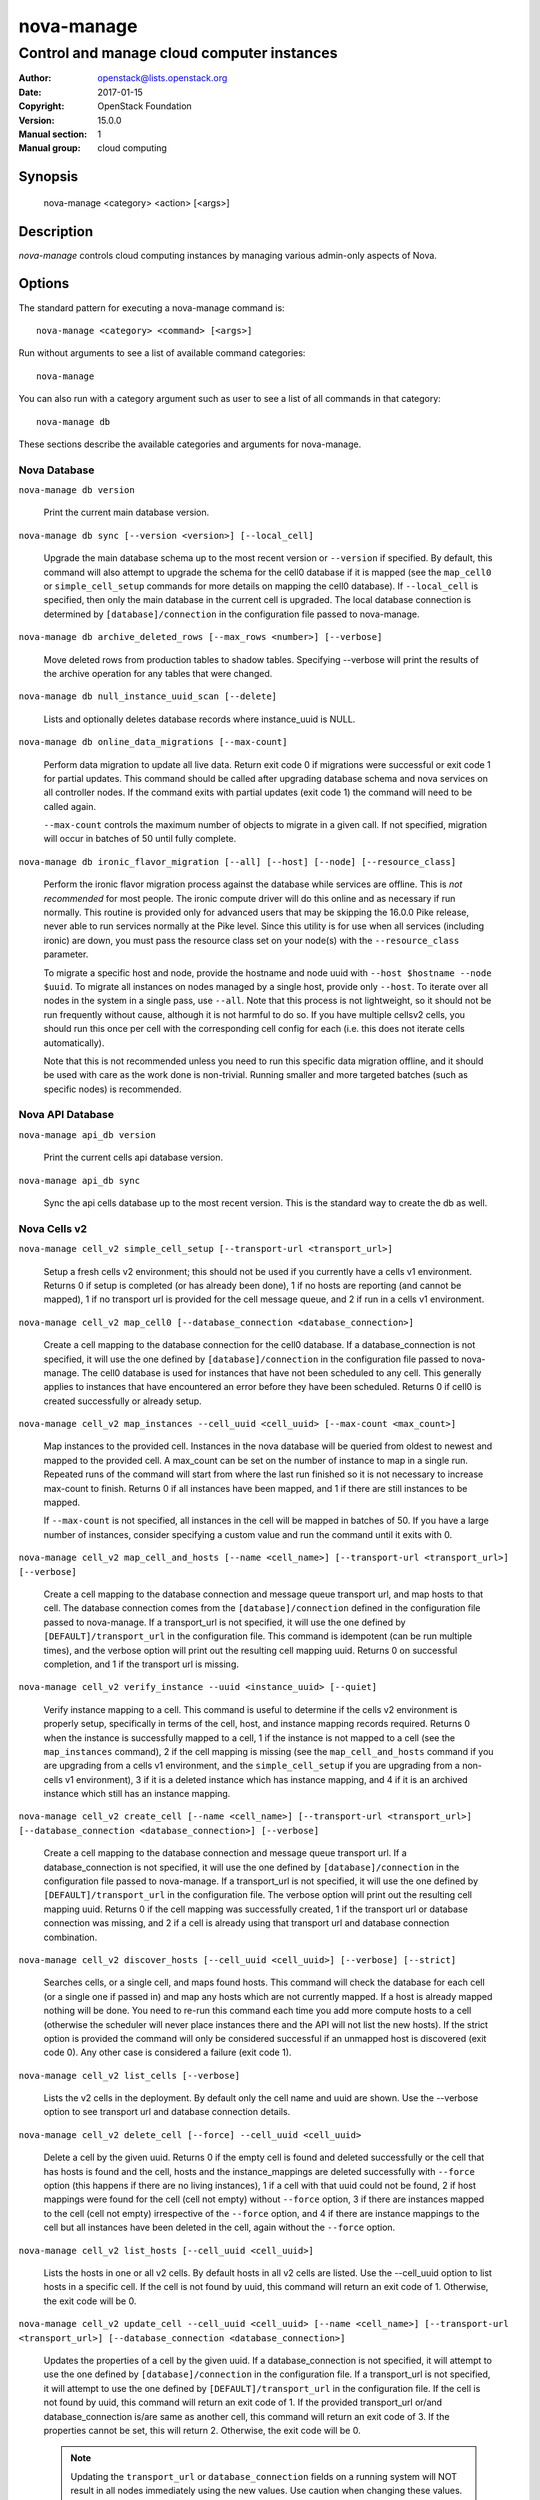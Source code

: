 ===========
nova-manage
===========

-------------------------------------------
Control and manage cloud computer instances
-------------------------------------------

:Author: openstack@lists.openstack.org
:Date:   2017-01-15
:Copyright: OpenStack Foundation
:Version: 15.0.0
:Manual section: 1
:Manual group: cloud computing

Synopsis
========

  nova-manage <category> <action> [<args>]

Description
===========

`nova-manage` controls cloud computing instances by managing various admin-only
aspects of Nova.

Options
=======

The standard pattern for executing a nova-manage command is::

  nova-manage <category> <command> [<args>]

Run without arguments to see a list of available command categories::

  nova-manage

You can also run with a category argument such as user to see a list of all
commands in that category::

  nova-manage db

These sections describe the available categories and arguments for nova-manage.

Nova Database
~~~~~~~~~~~~~

``nova-manage db version``

    Print the current main database version.

``nova-manage db sync [--version <version>] [--local_cell]``

    Upgrade the main database schema up to the most recent version or
    ``--version`` if specified. By default, this command will also attempt to
    upgrade the schema for the cell0 database if it is mapped (see the
    ``map_cell0`` or ``simple_cell_setup`` commands for more details on mapping
    the cell0 database). If ``--local_cell`` is specified, then only the main
    database in the current cell is upgraded. The local database connection is
    determined by ``[database]/connection`` in the configuration file passed to
    nova-manage.

``nova-manage db archive_deleted_rows [--max_rows <number>] [--verbose]``

    Move deleted rows from production tables to shadow tables. Specifying
    --verbose will print the results of the archive operation for any tables
    that were changed.

``nova-manage db null_instance_uuid_scan [--delete]``

    Lists and optionally deletes database records where instance_uuid is NULL.

``nova-manage db online_data_migrations [--max-count]``

   Perform data migration to update all live data. Return exit code 0 if
   migrations were successful or exit code 1 for partial updates. This command
   should be called after upgrading database schema and nova services on all
   controller nodes. If the command exits with partial updates (exit code 1)
   the command will need to be called again.

   ``--max-count`` controls the maximum number of objects to migrate in a given
   call. If not specified, migration will occur in batches of 50 until fully
   complete.

``nova-manage db ironic_flavor_migration [--all] [--host] [--node] [--resource_class]``

   Perform the ironic flavor migration process against the database
   while services are offline. This is `not recommended` for most
   people. The ironic compute driver will do this online and as
   necessary if run normally. This routine is provided only for
   advanced users that may be skipping the 16.0.0 Pike release, never
   able to run services normally at the Pike level. Since this utility
   is for use when all services (including ironic) are down, you must
   pass the resource class set on your node(s) with the
   ``--resource_class`` parameter.

   To migrate a specific host and node, provide the hostname and node uuid with
   ``--host $hostname --node $uuid``. To migrate all instances on nodes managed
   by a single host, provide only ``--host``. To iterate over all nodes in the
   system in a single pass, use ``--all``. Note that this process is not lightweight,
   so it should not be run frequently without cause, although it is not harmful
   to do so. If you have multiple cellsv2 cells, you should run this once per cell
   with the corresponding cell config for each (i.e. this does not iterate cells
   automatically).

   Note that this is not recommended unless you need to run this
   specific data migration offline, and it should be used with care as
   the work done is non-trivial. Running smaller and more targeted batches (such as
   specific nodes) is recommended.

Nova API Database
~~~~~~~~~~~~~~~~~

``nova-manage api_db version``

    Print the current cells api database version.

``nova-manage api_db sync``

    Sync the api cells database up to the most recent version. This is the standard way to create the db as well.

.. _man-page-cells-v2:

Nova Cells v2
~~~~~~~~~~~~~

``nova-manage cell_v2 simple_cell_setup [--transport-url <transport_url>]``

    Setup a fresh cells v2 environment; this should not be used if you
    currently have a cells v1 environment. Returns 0 if setup is completed
    (or has already been done), 1 if no hosts are reporting (and cannot be
    mapped), 1 if no transport url is provided for the cell message queue,
    and 2 if run in a cells v1 environment.

``nova-manage cell_v2 map_cell0 [--database_connection <database_connection>]``

    Create a cell mapping to the database connection for the cell0 database.
    If a database_connection is not specified, it will use the one defined by
    ``[database]/connection`` in the configuration file passed to nova-manage.
    The cell0 database is used for instances that have not been scheduled to
    any cell. This generally applies to instances that have encountered an
    error before they have been scheduled. Returns 0 if cell0 is created
    successfully or already setup.

``nova-manage cell_v2 map_instances --cell_uuid <cell_uuid> [--max-count <max_count>]``

    Map instances to the provided cell. Instances in the nova database will
    be queried from oldest to newest and mapped to the provided cell. A
    max_count can be set on the number of instance to map in a single run.
    Repeated runs of the command will start from where the last run finished
    so it is not necessary to increase max-count to finish. Returns 0 if all
    instances have been mapped, and 1 if there are still instances to be
    mapped.

    If ``--max-count`` is not specified, all instances in the cell will be
    mapped in batches of 50. If you have a large number of instances, consider
    specifying a custom value and run the command until it exits with 0.

``nova-manage cell_v2 map_cell_and_hosts [--name <cell_name>] [--transport-url <transport_url>] [--verbose]``

    Create a cell mapping to the database connection and message queue
    transport url, and map hosts to that cell. The database connection
    comes from the ``[database]/connection`` defined in the configuration
    file passed to nova-manage. If a transport_url is not specified, it will
    use the one defined by ``[DEFAULT]/transport_url`` in the configuration
    file. This command is idempotent (can be run multiple times), and the
    verbose option will print out the resulting cell mapping uuid. Returns 0
    on successful completion, and 1 if the transport url is missing.

``nova-manage cell_v2 verify_instance --uuid <instance_uuid> [--quiet]``

    Verify instance mapping to a cell. This command is useful to determine if
    the cells v2 environment is properly setup, specifically in terms of the
    cell, host, and instance mapping records required. Returns 0 when the
    instance is successfully mapped to a cell, 1 if the instance is not
    mapped to a cell (see the ``map_instances`` command), 2 if the cell
    mapping is missing (see the ``map_cell_and_hosts`` command if you are
    upgrading from a cells v1 environment, and the ``simple_cell_setup`` if
    you are upgrading from a non-cells v1 environment), 3 if it is a deleted
    instance which has instance mapping, and 4 if it is an archived instance
    which still has an instance mapping.

``nova-manage cell_v2 create_cell [--name <cell_name>] [--transport-url <transport_url>] [--database_connection <database_connection>] [--verbose]``

    Create a cell mapping to the database connection and message queue
    transport url. If a database_connection is not specified, it will use the
    one defined by ``[database]/connection`` in the configuration file passed
    to nova-manage. If a transport_url is not specified, it will use the one
    defined by ``[DEFAULT]/transport_url`` in the configuration file.  The
    verbose option will print out the resulting cell mapping uuid.  Returns 0
    if the cell mapping was successfully created, 1 if the transport url or
    database connection was missing, and 2 if a cell is already using that
    transport url and database connection combination.

``nova-manage cell_v2 discover_hosts [--cell_uuid <cell_uuid>] [--verbose] [--strict]``

    Searches cells, or a single cell, and maps found hosts. This command will
    check the database for each cell (or a single one if passed in) and map any
    hosts which are not currently mapped. If a host is already mapped nothing
    will be done. You need to re-run this command each time you add more
    compute hosts to a cell (otherwise the scheduler will never place instances
    there and the API will not list the new hosts). If the strict option is
    provided the command will only be considered successful if an unmapped host
    is discovered (exit code 0). Any other case is considered a failure (exit
    code 1).

``nova-manage cell_v2 list_cells [--verbose]``

    Lists the v2 cells in the deployment. By default only the cell name and
    uuid are shown. Use the --verbose option to see transport url and database
    connection details.

``nova-manage cell_v2 delete_cell [--force] --cell_uuid <cell_uuid>``

    Delete a cell by the given uuid. Returns 0 if the empty cell is found and
    deleted successfully or the cell that has hosts is found and the cell, hosts
    and the instance_mappings are deleted successfully with ``--force`` option
    (this happens if there are no living instances), 1 if a cell with that uuid
    could not be found, 2 if host mappings were found for the cell (cell not empty)
    without ``--force`` option, 3 if there are instances mapped to the cell
    (cell not empty) irrespective of the ``--force`` option, and 4 if there are
    instance mappings to the cell but all instances have been deleted in the cell,
    again without the ``--force`` option.

``nova-manage cell_v2 list_hosts [--cell_uuid <cell_uuid>]``

    Lists the hosts in one or all v2 cells. By default hosts in all v2 cells
    are listed. Use the --cell_uuid option to list hosts in a specific cell.
    If the cell is not found by uuid, this command will return an exit code
    of 1. Otherwise, the exit code will be 0.

``nova-manage cell_v2 update_cell --cell_uuid <cell_uuid> [--name <cell_name>] [--transport-url <transport_url>] [--database_connection <database_connection>]``

    Updates the properties of a cell by the given uuid. If a
    database_connection is not specified, it will attempt to use the one
    defined by ``[database]/connection`` in the configuration file.  If a
    transport_url is not specified, it will attempt to use the one defined by
    ``[DEFAULT]/transport_url`` in the configuration file. If the cell is not
    found by uuid, this command will return an exit code of 1. If the provided
    transport_url or/and database_connection is/are same as another cell,
    this command will return an exit code of 3. If the properties cannot be set,
    this will return 2. Otherwise, the exit code will be 0.

    .. note::

      Updating the ``transport_url`` or ``database_connection`` fields on a
      running system will NOT result in all nodes immediately using the new
      values.  Use caution when changing these values.

``nova-manage cell_v2 delete_host --cell_uuid <cell_uuid> --host <host>``

    Delete a host by the given host name and the given cell uuid. Returns 0
    if the empty host is found and deleted successfully, 1 if a cell with
    that uuid could not be found, 2 if a host with that name could not be
    found, 3 if a host with that name is not in a cell with that uuid, 4 if
    a host with that name has instances (host not empty).

See Also
========

* `OpenStack Nova <https://docs.openstack.org/nova/latest/>`__

Bugs
====

* Nova bugs are managed at `Launchpad <https://bugs.launchpad.net/nova>`__
